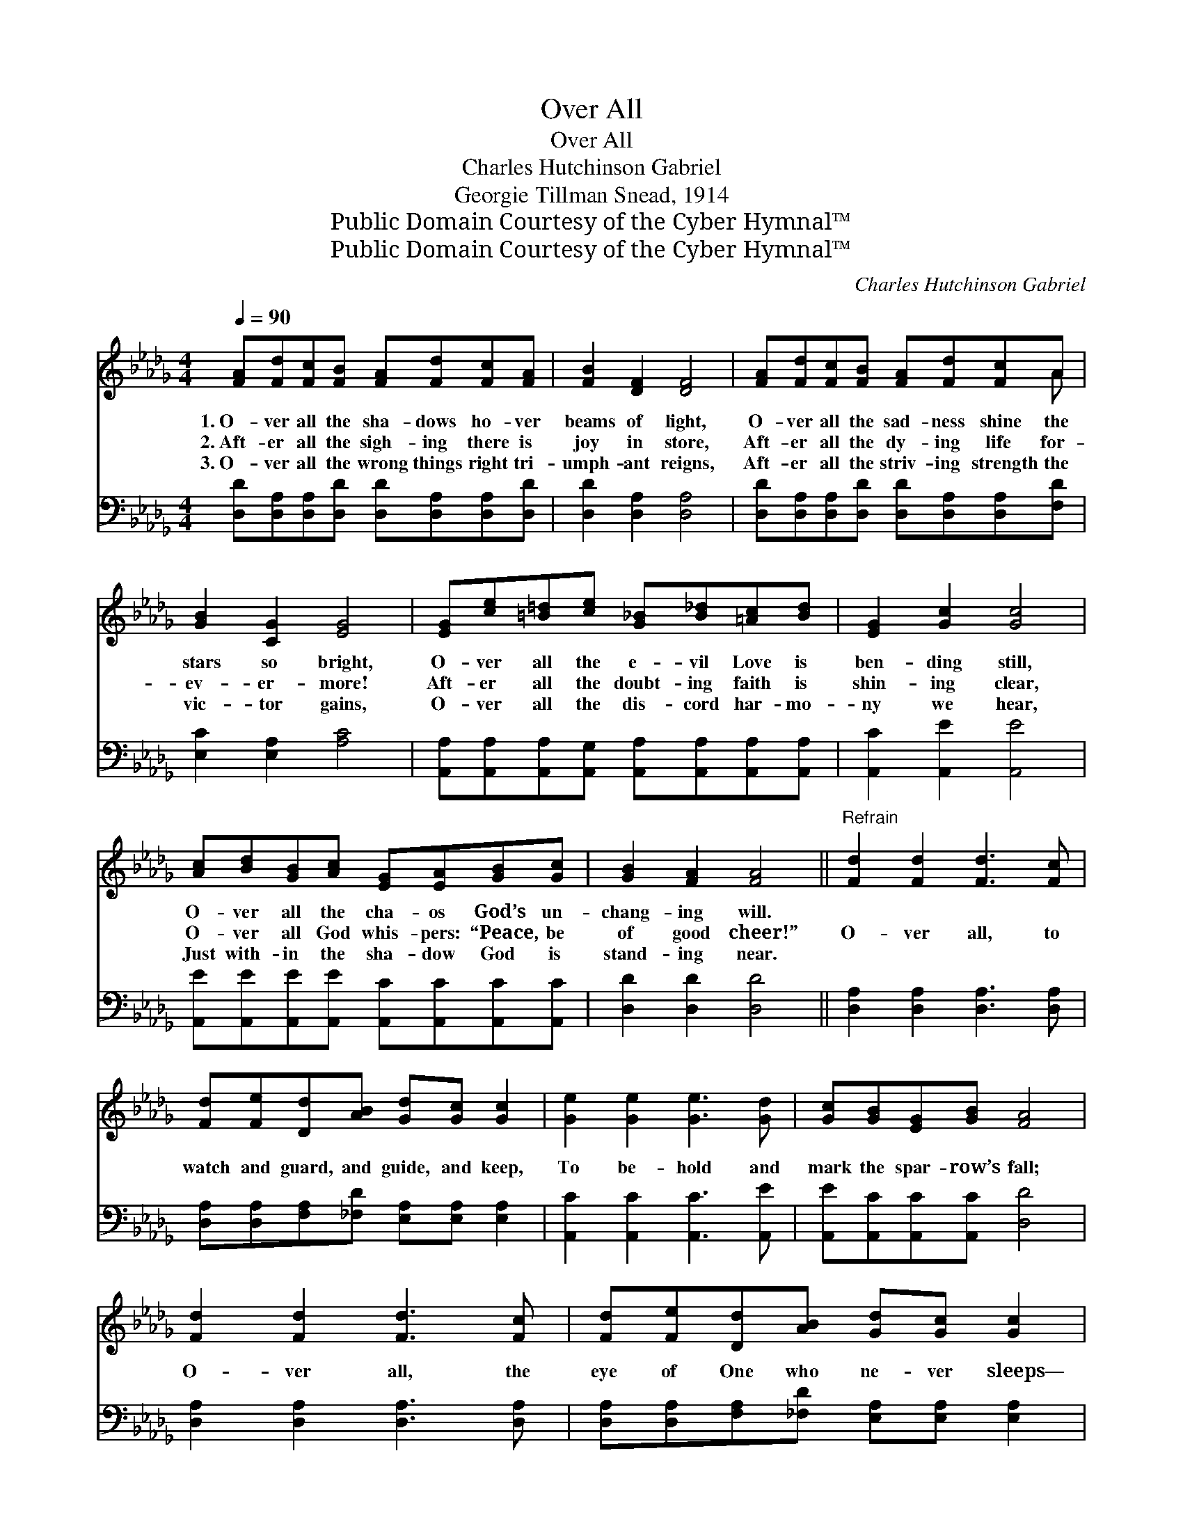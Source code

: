 X:1
T:Over All
T:Over All
T:Charles Hutchinson Gabriel
T:Georgie Tillman Snead, 1914
T:Public Domain Courtesy of the Cyber Hymnal™
T:Public Domain Courtesy of the Cyber Hymnal™
C:Charles Hutchinson Gabriel
Z:Public Domain
Z:Courtesy of the Cyber Hymnal™
%%score ( 1 2 ) 3
L:1/8
Q:1/4=90
M:4/4
K:Db
V:1 treble 
V:2 treble 
V:3 bass 
V:1
 [FA][Fd][Fc][FB] [FA][Fd][Fc][FA] | [FB]2 [DF]2 [DF]4 | [FA][Fd][Fc][FB] [FA][Fd][Fc]A | %3
w: 1.~O- ver all the sha- dows ho- ver|beams of light,|O- ver all the sad- ness shine the|
w: 2.~Aft- er all the sigh- ing there is|joy in store,|Aft- er all the dy- ing life for-|
w: 3.~O- ver all the wrong things right tri-|umph- ant reigns,|Aft- er all the striv- ing strength the|
 [GB]2 [CG]2 [EG]4 | [EG][ce][=B=d][ce] [G_B][B_d][=Ac][Bd] | [EG]2 [Gc]2 [Gc]4 | %6
w: stars so bright,|O- ver all the e- vil Love is|ben- ding still,|
w: ev- er- more!|Aft- er all the doubt- ing faith is|shin- ing clear,|
w: vic- tor gains,|O- ver all the dis- cord har- mo-|ny we hear,|
 [Ac][Bd][GB][Ac] [EG][EA][GB][Gc] | [GB]2 [FA]2 [FA]4 ||"^Refrain" [Fd]2 [Fd]2 [Fd]3 [Fc] | %9
w: O- ver all the cha- os God’s un-|chang- ing will.||
w: O- ver all God whis- pers: “Peace, be|of good cheer!”|O- ver all, to|
w: Just with- in the sha- dow God is|stand- ing near.||
 [Fd][Fe][Dd][AB] [Gd][Gc] [Gc]2 | [Ge]2 [Ge]2 [Ge]3 [Gd] | [Gc][GB][EG][GB] [FA]4 | %12
w: |||
w: watch and guard, and guide, and keep,|To be- hold and|mark the spar- row’s fall;|
w: |||
 [Fd]2 [Fd]2 [Fd]3 [Fc] | [Fd][Fe][Dd][AB] [Gd][Gc] [Gc]2 | %14
w: ||
w: O- ver all, the|eye of One who ne- ver sleeps—|
w: ||
"^riten." [ce][df][ce][Bd] [Gc][GB][GA][Ge] | [Fd]6 z2 |] %16
w: ||
w: God’s un- chang- ing love is o- ver|all.|
w: ||
V:2
 x8 | x8 | x7 A | x8 | x8 | x8 | x8 | x8 || x8 | x8 | x8 | x8 | x8 | x8 | x8 | x8 |] %16
V:3
 [D,D][D,A,][D,A,][D,D] [D,D][D,A,][D,A,][D,D] | [D,D]2 [D,A,]2 [D,A,]4 | %2
 [D,D][D,A,][D,A,][D,D] [D,D][D,A,][D,A,][F,D] | [E,C]2 [E,A,]2 [A,C]4 | %4
 [A,,A,][A,,A,][A,,A,][A,,G,] [A,,A,][A,,A,][A,,A,][A,,A,] | [A,,C]2 [A,,E]2 [A,,E]4 | %6
 [A,,E][A,,E][A,,E][A,,E] [A,,C][A,,C][A,,C][A,,C] | [D,D]2 [D,D]2 [D,D]4 || %8
 [D,A,]2 [D,A,]2 [D,A,]3 [D,A,] | [D,A,][D,A,][F,A,][_F,D] [E,A,][E,A,] [E,A,]2 | %10
 [A,,C]2 [A,,C]2 [A,,C]3 [A,,E] | [A,,E][A,,C][A,,C][A,,C] [D,D]4 | %12
 [D,A,]2 [D,A,]2 [D,A,]3 [D,A,] | [D,A,][D,A,][F,A,][_F,D] [E,A,][E,A,] [E,A,]2 | %14
 [A,,A,][A,,A,][A,,A,][A,,A,] [A,,E][A,,D][A,,C][A,,A,] | [D,A,]6 z2 |] %16

